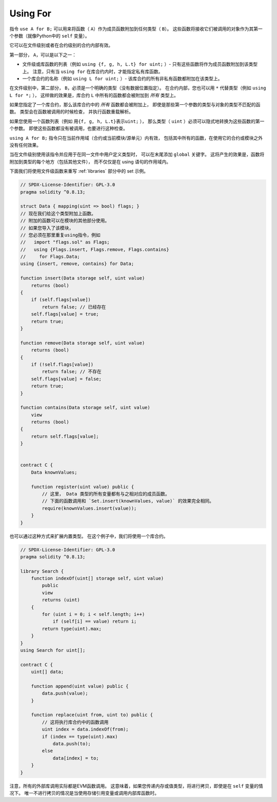 .. index:: ! using for, library

.. _using-for:

*********
Using For
*********

指令 ``use A for B;`` 可以用来将函数（ ``A``）作为成员函数附加到任何类型（ ``B``）。
这些函数将接收它们被调用的对象作为其第一个参数（就像Python中的 ``self`` 变量）。

它可以在文件级别或者在合约级别的合约内部有效。

第一部分， ``A``，可以是以下之一：

- 文件级或库函数的列表（例如 ``using {f, g, h, L.t} for uint;`` ）-
  只有这些函数将作为成员函数附加到该类型上。
  注意，只有当 ``using for`` 在库合约内时，才能指定私有库函数。
- 一个库合约的名称（例如 ``using L for uint;`` ）-
  该库合约的所有非私有函数都附加在该类型上。

在文件级别中，第二部分， ``B``，必须是一个明确的类型（没有数据位置指定）。
在合约内部，您也可以用 ``*`` 代替类型（例如 ``using L for *;`` ），
这样做的效果是，库合约 ``L`` 中所有的函数都会被附加到 *所有* 类型上。

如果您指定了一个库合约，那么该库合约中的 *所有* 函数都会被附加上，
即使是那些第一个参数的类型与对象的类型不匹配的函数。
类型会在函数被调用的时候检查，
并执行函数重载解析。

如果您使用一个函数列表（例如 ``用{f, g, h, L.t}表示uint;`` ），
那么类型（ ``uint`` ）必须可以隐式地转换为这些函数的第一个参数。
即使这些函数都没有被调用，也要进行这种检查。

``using A for B;`` 指令只在当前作用域（合约或当前模块/源单元）内有效，
包括其中所有的函数，在使用它的合约或模块之外没有任何效果。

当在文件级别使用该指令并应用于在同一文件中用户定义类型时，
可以在末尾添加 ``global`` 关键字。
这将产生的效果是，函数将附加到类型的每个地方（包括其他文件），
而不仅仅是在 using 语句的作用域内。

下面我们将使用文件级函数来重写 :ref:`libraries` 部分中的 set 示例。

.. code-block:: solidity

    // SPDX-License-Identifier: GPL-3.0
    pragma solidity ^0.8.13;

    struct Data { mapping(uint => bool) flags; }
    // 现在我们给这个类型附加上函数。
    // 附加的函数可以在模块的其他部分使用。
    // 如果您导入了该模块，
    // 您必须在那里重复using指令，例如
    //   import "flags.sol" as Flags;
    //   using {Flags.insert, Flags.remove, Flags.contains}
    //     for Flags.Data;
    using {insert, remove, contains} for Data;

    function insert(Data storage self, uint value)
        returns (bool)
    {
        if (self.flags[value])
            return false; // 已经存在
        self.flags[value] = true;
        return true;
    }

    function remove(Data storage self, uint value)
        returns (bool)
    {
        if (!self.flags[value])
            return false; // 不存在
        self.flags[value] = false;
        return true;
    }

    function contains(Data storage self, uint value)
        view
        returns (bool)
    {
        return self.flags[value];
    }


    contract C {
        Data knownValues;

        function register(uint value) public {
            // 这里， Data 类型的所有变量都有与之相对应的成员函数。
            // 下面的函数调用和 `Set.insert(knownValues, value)` 的效果完全相同。
            require(knownValues.insert(value));
        }
    }

也可以通过这种方式来扩展内置类型。
在这个例子中，我们将使用一个库合约。

.. code-block:: solidity

    // SPDX-License-Identifier: GPL-3.0
    pragma solidity ^0.8.13;

    library Search {
        function indexOf(uint[] storage self, uint value)
            public
            view
            returns (uint)
        {
            for (uint i = 0; i < self.length; i++)
                if (self[i] == value) return i;
            return type(uint).max;
        }
    }
    using Search for uint[];

    contract C {
        uint[] data;

        function append(uint value) public {
            data.push(value);
        }

        function replace(uint from, uint to) public {
            // 这将执行库合约中的函数调用
            uint index = data.indexOf(from);
            if (index == type(uint).max)
                data.push(to);
            else
                data[index] = to;
        }
    }

注意，所有的外部库调用实际都是EVM函数调用。
这意味着，如果您传递内存或值类型，将进行拷贝，即使是在 ``self`` 变量的情况下。
唯一不进行拷贝的情况是当使用存储引用变量或调用内部库函数时。
